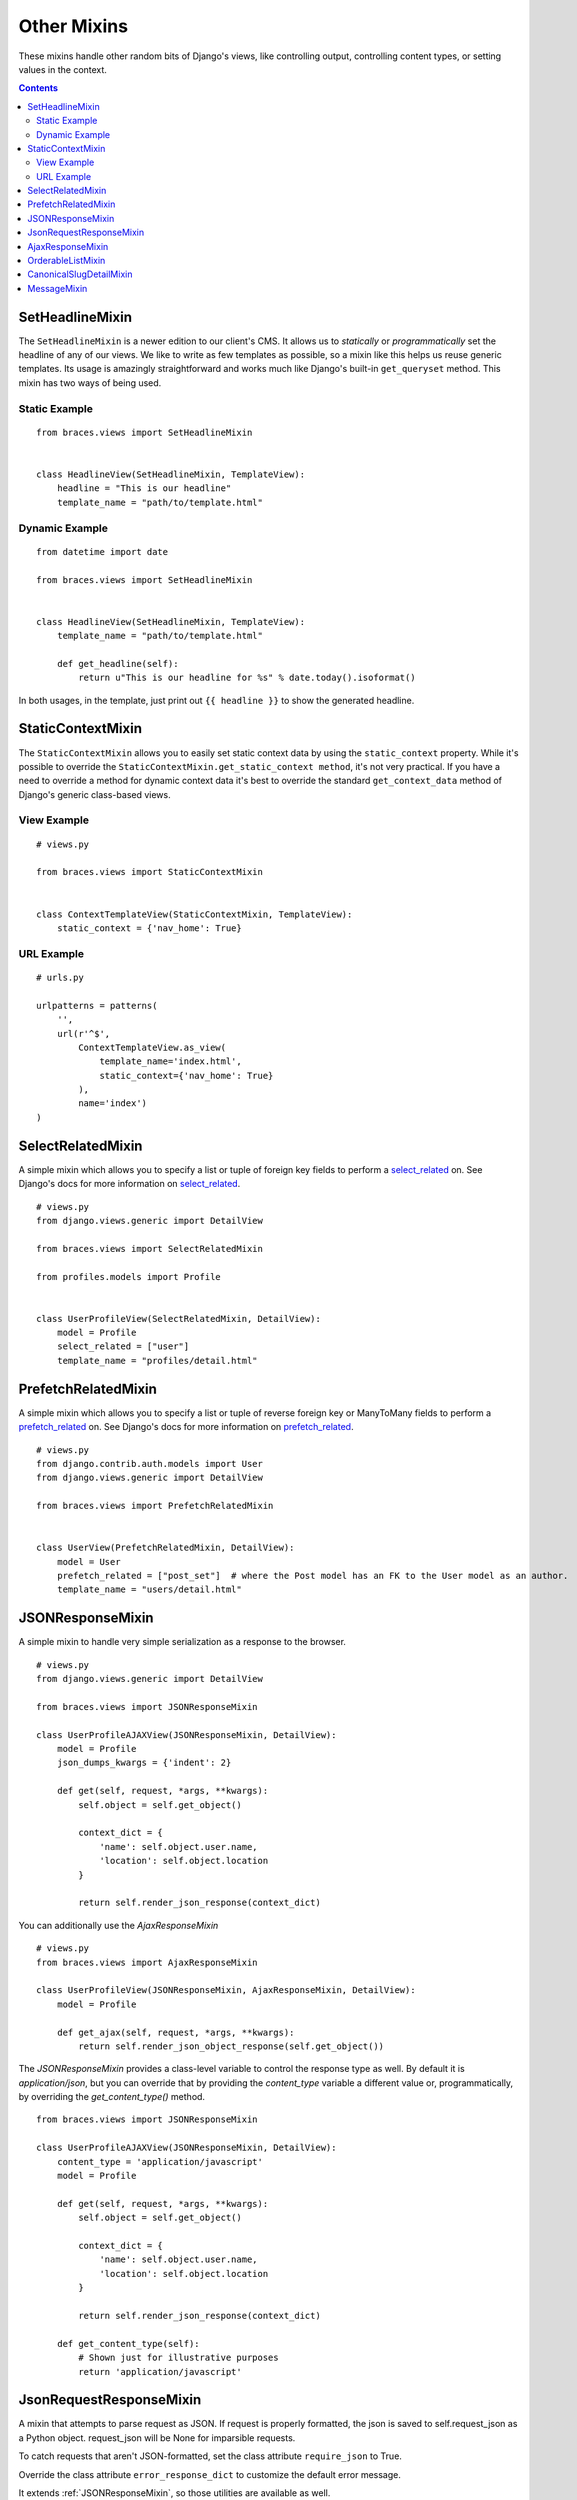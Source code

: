 Other Mixins
============

These mixins handle other random bits of Django's views, like controlling output, controlling content types, or setting values in the context.

.. contents::

.. _SetHeadlineMixin:

SetHeadlineMixin
----------------

The ``SetHeadlineMixin`` is a newer edition to our client's CMS. It allows us to *statically* or *programmatically* set the headline of any of our views. We like to write as few templates as possible, so a mixin like this helps us reuse generic templates. Its usage is amazingly straightforward and works much like Django's built-in ``get_queryset`` method. This mixin has two ways of being used.

Static Example
^^^^^^^^^^^^^^

::

    from braces.views import SetHeadlineMixin


    class HeadlineView(SetHeadlineMixin, TemplateView):
        headline = "This is our headline"
        template_name = "path/to/template.html"


Dynamic Example
^^^^^^^^^^^^^^^

::

    from datetime import date

    from braces.views import SetHeadlineMixin


    class HeadlineView(SetHeadlineMixin, TemplateView):
        template_name = "path/to/template.html"

        def get_headline(self):
            return u"This is our headline for %s" % date.today().isoformat()

In both usages, in the template, just print out ``{{ headline }}`` to show the generated headline.


.. _StaticContextMixin:

StaticContextMixin
------------------

The ``StaticContextMixin`` allows you to easily set static context data by using the ``static_context`` property. While it's possible to override
the ``StaticContextMixin.get_static_context method``, it's not very practical. If you have a need to override a method for dynamic context data it's
best to override the standard ``get_context_data`` method of Django's generic class-based views.


View Example
^^^^^^^^^^^^

::

    # views.py

    from braces.views import StaticContextMixin


    class ContextTemplateView(StaticContextMixin, TemplateView):
        static_context = {'nav_home': True}


URL Example
^^^^^^^^^^^

::

    # urls.py

    urlpatterns = patterns(
        '',
        url(r'^$',
            ContextTemplateView.as_view(
                template_name='index.html',
                static_context={'nav_home': True}
            ),
            name='index')
    )


.. _SelectRelatedMixin:

SelectRelatedMixin
------------------

A simple mixin which allows you to specify a list or tuple of foreign key fields to perform a `select_related`_ on.  See Django's docs for more information on `select_related`_.

::

    # views.py
    from django.views.generic import DetailView

    from braces.views import SelectRelatedMixin

    from profiles.models import Profile


    class UserProfileView(SelectRelatedMixin, DetailView):
        model = Profile
        select_related = ["user"]
        template_name = "profiles/detail.html"

.. _select_related: https://docs.djangoproject.com/en/1.5/ref/models/querysets/#select-related


.. _PrefetchRelatedMixin:

PrefetchRelatedMixin
--------------------

A simple mixin which allows you to specify a list or tuple of reverse foreign key or ManyToMany fields to perform a `prefetch_related`_ on. See Django's docs for more information on `prefetch_related`_.

::

    # views.py
    from django.contrib.auth.models import User
    from django.views.generic import DetailView

    from braces.views import PrefetchRelatedMixin


    class UserView(PrefetchRelatedMixin, DetailView):
        model = User
        prefetch_related = ["post_set"]  # where the Post model has an FK to the User model as an author.
        template_name = "users/detail.html"

.. _prefetch_related: https://docs.djangoproject.com/en/1.5/ref/models/querysets/#prefetch-related


.. _JSONResponseMixin:

JSONResponseMixin
-----------------

.. versionchanged:: 1.1
    ``render_json_response`` now accepts a ``status_code`` keyword argument.
    ``json_dumps_kwargs`` class-attribute and ``get_json_dumps_kwargs`` method to provide arguments to the ``json.dumps()`` method.

A simple mixin to handle very simple serialization as a response to the browser.

::

    # views.py
    from django.views.generic import DetailView

    from braces.views import JSONResponseMixin

    class UserProfileAJAXView(JSONResponseMixin, DetailView):
        model = Profile
        json_dumps_kwargs = {'indent': 2}

        def get(self, request, *args, **kwargs):
            self.object = self.get_object()

            context_dict = {
                'name': self.object.user.name,
                'location': self.object.location
            }

            return self.render_json_response(context_dict)

You can additionally use the `AjaxResponseMixin`

::

    # views.py
    from braces.views import AjaxResponseMixin

    class UserProfileView(JSONResponseMixin, AjaxResponseMixin, DetailView):
        model = Profile

        def get_ajax(self, request, *args, **kwargs):
            return self.render_json_object_response(self.get_object())

The `JSONResponseMixin` provides a class-level variable to control the response
type as well. By default it is `application/json`, but you can override that by
providing the `content_type` variable a different value or, programmatically, by
overriding the `get_content_type()` method.

::

    from braces.views import JSONResponseMixin

    class UserProfileAJAXView(JSONResponseMixin, DetailView):
        content_type = 'application/javascript'
        model = Profile

        def get(self, request, *args, **kwargs):
            self.object = self.get_object()

            context_dict = {
                'name': self.object.user.name,
                'location': self.object.location
            }

            return self.render_json_response(context_dict)

        def get_content_type(self):
            # Shown just for illustrative purposes
            return 'application/javascript'

.. _JsonRequestResponseMixin:

JsonRequestResponseMixin
------------------------

.. versionadded:: 1.3

A mixin that attempts to parse request as JSON.  If request is properly formatted, the json is saved to self.request_json as a Python object.  request_json will be None for imparsible requests.

To catch requests that aren't JSON-formatted, set the class attribute ``require_json`` to True.

Override the class attribute ``error_response_dict`` to customize the default error message.

It extends :ref:`JSONResponseMixin`, so those utilities are available as well.

Note: To allow public access to your view, you'll need to use the ``csrf_exempt`` decorator or :ref:`CsrfExemptMixin`.

::

    from django.views.generic import View

    from braces.views import CsrfExemptMixin, JsonRequestResponseMixin

    class SomeView(CsrfExemptMixin, JsonRequestResponseMixin, View):
        require_json = True

        def post(self, request, *args, **kwargs):
            try:
                burrito = self.request_json['burrito']
                toppings = self.request_json['toppings']
            except:
                error_dict = {'message':
                    'your order must include a burrito AND toppings'}
                return self.render_bad_request_response(error_dict)
            place_order(burrito, toppings)
            return self.render_json_response(
                {'message': 'Your order has been placed!'})


.. _AjaxResponseMixin:

AjaxResponseMixin
-----------------

A mixin to allow you to provide alternative methods for handling AJAX requests.

To control AJAX-specific behavior, override ``get_ajax``, ``post_ajax``, ``put_ajax``, or ``delete_ajax``. All four methods take ``request``, ``*args``, and ``**kwargs`` like the standard view methods.

::

    # views.py
    from django.views.generic import View

    from braces.views import AjaxResponseMixin, JSONResponseMixin

    class SomeView(JSONResponseMixin, AjaxResponseMixin, View):
        def get_ajax(self, request, *args, **kwargs):
            json_dict = {
                'name': "Benny's Burritos",
                'location': "New York, NY"
            }
            return self.render_json_response(json_dict)


.. _OrderableListMixin:

OrderableListMixin
------------------

.. versionadded:: 1.1

A mixin to allow easy ordering of your queryset basing on the GET parameters. Works with `ListView`.

To use it, define columns that the data can be order by as well as the default column to order by in your view. This can be done either by simply setting the class attributes...

::

    # views.py
    class OrderableListView(OrderableListMixin, ListView):
        model = Article
        orderable_columns = ('id', 'title',)
        orderable_columns_default = 'id'

...or by using similarly name methods to set the ordering constraints more dynamically:

::

    # views.py
    class OrderableListView(OrderableListMixin, ListView):
        model = Article

        def get_orderable_columns(self):
            # return an iterable
            return ('id', 'title', )

        def get_orderable_columns_default(self):
            # return a string
            return 'id'

The ``orderable_columns`` restriction is here in order to stop your users from launching inefficient queries, like ordering by binary columns.

``OrderableListMixin`` will order your queryset basing on following GET params:

    * ``order_by``: column name, e.g. ``'title'``
    * ``ordering``: `'asc'` (default) or ``'desc'``

Example url: `http://127.0.0.1:8000/articles/?order_by=title&ordering=asc`


.. _CanonicalSlugDetailMixin:

CanonicalSlugDetailMixin
------------------------

.. versionadded:: 1.3

A mixin that enforces a canonical slug in the url. Works with ``DetailView``.

If a urlpattern takes a object's pk and slug as arguments and the slug url argument does not equal the object's canonical slug, this mixin will redirect to the url containing the canonical slug.

To use it, the urlpattern must accept both a ``pk`` and ``slug`` argument in its regex:

::

    # urls.py
    urlpatterns = patterns('',
        url(r'^article/(?P<pk>\d+)-(?P<slug>[-\w]+)$')
        ArticleView.as_view(),
        'view_article'
    )

Then create a standard DetailView that inherits this mixin:

::

    class ArticleView(CanonicalSlugDetailMixin, DetailView):
        model = Article

Now, given an Article object with ``{pk: 1, slug: 'hello-world'}``, the url `http://127.0.0.1:8000/article/1-goodbye-moon` will redirect to `http://127.0.0.1:8000/article/1-hello-world` with the HTTP status code 301 Moved Permanently. Any other non-canonical slug, not just 'goodbye-moon', will trigger the redirect as well.

Control the canonical slug by either implementing the method ``get_canonical_slug()`` on the model class:

::

    class Article(models.Model):
        blog = models.ForeignKey('Blog')
        slug = models.SlugField()

        def get_canonical_slug(self):
          return "{}-{}".format(self.blog.get_canonical_slug(), self.slug)

Or by overriding the ``get_canonical_slug()`` method on the view:

::

    class ArticleView(CanonicalSlugDetailMixin, DetailView):
        model = Article

        def get_canonical_slug():
            import codecs
            return codecs.encode(self.get_object().slug, 'rot_13')

Given the same Article as before, this will generate urls of `http://127.0.0.1:8000/article/1-my-blog-hello-world` and `http://127.0.0.1:8000/article/1-uryyb-jbeyq`, respectively.


.. _MessageMixin:

MessageMixin
------------

.. versionadded:: 1.4

A mixin that adds a ``messages`` attribute on the view which acts as a wrapper
to ``django.contrib.messages`` and passes the ``request`` object automatically.

    .. warning::
        If you're using Django 1.4, then the ``message`` attribute is only
        available after the base view's ``dispatch`` method has been called
        (so our second example would not work for instance).

::

    from django.contrib import messages
    from django.contrib.messages.views import MessageMixin
    from django.views.generic import TemplateView

    class MyView(MessageMixin, TemplateView):
        """
        This view will add a debug message which can then be displayed in the
        template.
        """
        template_name = "my_template.html"

        def get(self, request, *args, **kwargs):
            self.messages.debug("This is a debug message.")
            return super(MyView, self).get(request, *args, **kwargs)

    class OnlyWarningView(MessageMixin, TemplateView):
        """
        This view will only show messages that have a level above `warning`.
        """
        template_name = "my_template.html"

        def dispatch(self, request, *args, **kwargs):
            self.messages.set_level(messages.WARNING)
            return super(OnlyWarningView, self).dispatch(request, *args, **kwargs)

